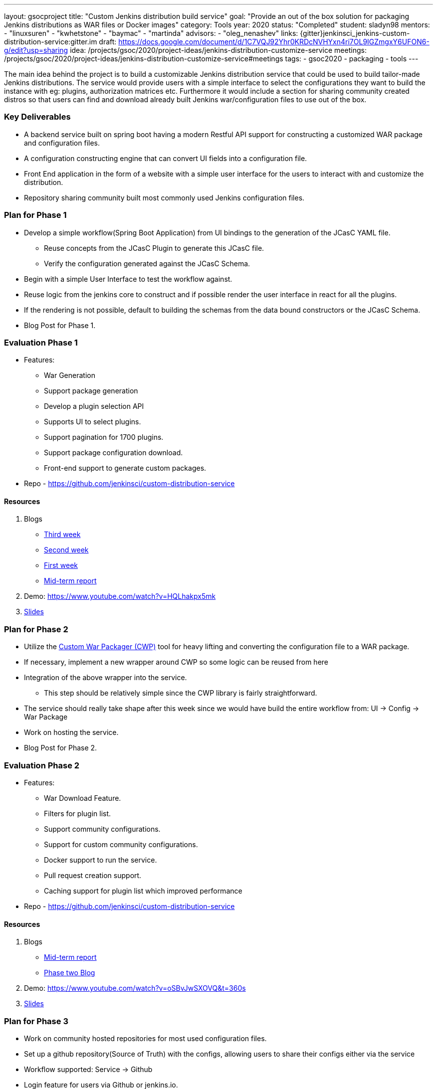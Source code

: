 ---
layout: gsocproject
title: "Custom Jenkins distribution build service"
goal: "Provide an out of the box solution for packaging Jenkins distributions as WAR files or Docker images"
category: Tools
year: 2020
status: "Completed"
student: sladyn98
mentors:
- "linuxsuren"
- "kwhetstone"
- "baymac"
- "martinda"
advisors:
- "oleg_nenashev"
links:
  {gitter}jenkinsci_jenkins-custom-distribution-service:gitter.im
  draft: https://docs.google.com/document/d/1C7VQJ92Yhr0KRDcNVHYxn4ri7OL9IGZmgxY6UFON6-g/edit?usp=sharing
  idea: /projects/gsoc/2020/project-ideas/jenkins-distribution-customize-service
  meetings:  /projects/gsoc/2020/project-ideas/jenkins-distribution-customize-service#meetings
tags:
- gsoc2020
- packaging
- tools
---

The main idea behind the project is to build a customizable Jenkins distribution service that could be used to build tailor-made Jenkins distributions. The service would provide users with a simple interface to select the configurations they want to build the instance with eg: plugins, authorization matrices etc. Furthermore it would include a section for sharing community created distros so that users can find and download already built Jenkins war/configuration files to use out of the box.

=== Key Deliverables
* A backend service built on spring boot having a modern Restful API support for constructing a  customized WAR package and configuration files.
* A configuration constructing engine that can convert UI fields into a configuration file.
* Front End application in the form of a website with a simple user interface for the users to interact with and customize the distribution.
* Repository sharing community built most commonly used Jenkins configuration files.

=== Plan for Phase 1 

* Develop a simple workflow(Spring Boot Application) from UI bindings to the generation of the JCasC YAML file.
  ** Reuse concepts from the JCasC Plugin to generate this JCasC file. 
  ** Verify the configuration generated against the JCasC Schema.
* Begin with a simple User Interface to test the workflow against.
* Reuse logic from the jenkins core to construct and if possible render the user interface in react for all the plugins.
* If the rendering is not possible, default to building the schemas from the data bound constructors or the JCasC Schema.
* Blog Post for Phase 1.


=== Evaluation Phase 1

  - Features:
  ** War Generation
  ** Support package generation
  ** Develop a plugin selection API
  ** Supports UI to select plugins.
  ** Support pagination for 1700 plugins.
  ** Support package configuration download.
  ** Front-end support to generate custom packages.
  - Repo - https://github.com/jenkinsci/custom-distribution-service

==== Resources

  . Blogs
  - https://sladyn98.netlify.app/blog/gsoc_week3/[Third week]
  - https://sladyn98.netlify.app/blog/gsoc_week2/[Second week]
  - https://sladyn98.netlify.app/blog/gsoc_week1/[First week]
  - link:/blog/2020/07/27/custom-distribution-service/[Mid-term report]
  . Demo: https://www.youtube.com/watch?v=HQLhakpx5mk
  . link:https://docs.google.com/presentation/d/1qjlpiabrRrYANHcCU9xwUZCfMuv5g0hbilAjglu98O0/edit?usp=sharing[Slides]

=== Plan for Phase 2

* Utilize the link:https://github.com/jenkinsci/custom-war-packager[Custom War Packager (CWP)] tool for heavy lifting and converting the configuration file to a WAR package.
* If necessary, implement a new wrapper around CWP so some logic can be reused from here
* Integration of the above  wrapper into the service.
 ** This step should be relatively simple since the CWP library is fairly straightforward.
* The service should really take shape after this week since we would have build the entire workflow from:
UI -> Config -> War Package
* Work on hosting the service.
* Blog Post for Phase 2.


=== Evaluation Phase 2

  - Features:
  ** War Download Feature.
  ** Filters for plugin list.
  ** Support community configurations.
  ** Support for custom community configurations.
  ** Docker support to run the service.
  ** Pull request creation support.
  ** Caching support for plugin list which improved performance
  - Repo - https://github.com/jenkinsci/custom-distribution-service

==== Resources

  . Blogs
  - link:/blog/2020/07/27/custom-distribution-service/[Mid-term report]
  - link:/blog/2020/08/09/custom-distribution-service-phase-2/[Phase two Blog]
  . Demo: https://www.youtube.com/watch?v=oSBvJwSXOVQ&t=360s
  . link:https://docs.google.com/presentation/d/1qjlpiabrRrYANHcCU9xwUZCfMuv5g0hbilAjglu98O0/edit?usp=sharing[Slides]

=== Plan for Phase 3

* Work on community hosted repositories for most used configuration files.
* Set up a github repository(Source of Truth) with the configs, allowing users to share their configs either via the service
* Workflow supported: Service -> Github
* Login feature for users  via Github or jenkins.io.
* Work on developing the database schema to store the user generated configurations.
* Integration of database into the service.
** Spring boot makes it quite easy to integrate mongoDB into its architecture so we could leverage that to be able to store private user configurations.
** Add the Database to the service and introduce this feature as a Beta Release
* Accomplish any remaining goals like tests cases and publish releases of a new plugin if necessary

=== Evaluation Phase 3

  - Features:
  ** Hosting on a jenkins.io link:https://customize.jenkins.io/[subdomain].
  ** Rigorous testing support.
  ** Code Quality Checks.
  ** Self-hosting capabilities.
  ** User guide.
  - Repo - https://github.com/jenkinsci/custom-distribution-service.

==== Resources

  . link:https://docs.google.com/presentation/d/1f7dtFCEtYYMkJkSX2LRvIKExTCWOPL47MgJhRljLxTo/edit?usp=sharing[Slides]
  . link:/blog/2020/08/31/custom-distribution-service/[Blog Post]

=== Roadmap 

The roadmap for the future can be found link:https://github.com/jenkinsci/custom-distribution-service/issues?q=is%3Aissue+is%3Aopen+label%3Aroadmap[here].

=== Sequence Diagram

The below diagram is the overview of the proposed sequence Diagram:

image:images:ROOT:post-images/gsoc-custom-jenkins-service-distribution/cds-sequence-diagram.png[title="Jenkins Custom Distribution Service Sequence Diagram" role="center" width=1000,height=600]

=== Meetings

Office hours are scheduled every Tuesday at 13:00 UTC, and every Thursday at 12:00 UTC
 The link:https://docs.google.com/document/d/1vMiU1kmtmKh1QC_9fwe7nc1LvAGk7gj4tf4GjB5i5vU/edit?usp=sharing[meeting notes] available for anyone to read.

=== Getting the Code

The Custom Distribution Service was created from scratch during GSoC and can be found link:https://github.com/jenkinsci/custom-distribution-service[here on Github].

=== Other links

https://docs.google.com/document/d/1C7VQJ92Yhr0KRDcNVHYxn4ri7OL9IGZmgxY6UFON6-g/edit?usp=sharing[GSoC Proposal] +
https://docs.google.com/document/d/1-ujWVJ2a5VYkUF6UA7m4bEpSDxmb3mJZhCbmoKO716U/edit?usp=sharing[Design Document] +
https://docs.google.com/document/d/1DSCH-3wh6uV9Rm_j8PcBzq2lvQPhZ31AIwmWkEaLxvc/edit?usp=sharing[Daily Notes] +
